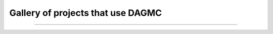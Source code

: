 Gallery of projects that use DAGMC
==================================

..  image:: hab1.png
    :alt:   NASA habitat module irradiated by 1 GeV protons, FluDAG

----

..  image:: pppl_fnsf.png
    :alt:   PPPL Fusion Nuclear Science Facility (FNSF)

..  image:: atr.png
    :alt:   Advanced Test Reactor (ATR) cross section

..  image:: sns_proton.png
    :alt:   Proton flux in Spallation Neutron Source (SNS), DAG-MCNP6

..  image:: bsm_work.png
    :scale: 45
    :alt:   Fusion system blanket shield module, DAG-MCNP5

..  image:: fng_sdr_fluka.png
    :alt:   Frascati Neutron Generator (FNG) SDR geometry, FluDAG

..  image:: fludag_ni_proton_mag.png
    :alt:   Protons being deflected by magnetic field, interacting on nickel block, FluDAG

..  image:: hab_module_proton_daggeant4.png
    :alt:   Proton irradiation of NASA habitat module, DagGeant4

..  image:: iter_elm_coils_heating.png
    :alt:   Nuclear heating behind the ITER blanket modules including the presence of ELM coils, DAG-MCNP5

..  image:: pppl_fnsf_tritium.png
    :alt:   Tritium reaction rate in PPPL ST-FSNF, DAG-MCNP5

..  image:: fng_neutron_tetmesh_mcnp5.png
    :alt:   Neutron flux in FNG SDR geometry, DAG-MCNP5

